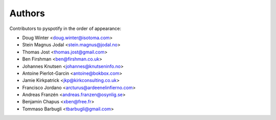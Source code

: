 *******
Authors
*******

Contributors to pyspotify in the order of appearance:

- Doug Winter <doug.winter@isotoma.com>
- Stein Magnus Jodal <stein.magnus@jodal.no>
- Thomas Jost <thomas.jost@gmail.com>
- Ben Firshman <ben@firshman.co.uk>
- Johannes Knutsen <johannes@knutseninfo.no>
- Antoine Pierlot-Garcin <antoine@bokbox.com>
- Jamie Kirkpatrick <jkp@kirkconsulting.co.uk>
- Francisco Jordano <arcturus@ardeenelinfierno.com>
- Andreas Franzén <andreas.franzen@osynlig.se>
- Benjamin Chapus <xben@free.fr>
- Tommaso Barbugli <tbarbugli@gmail.com>
